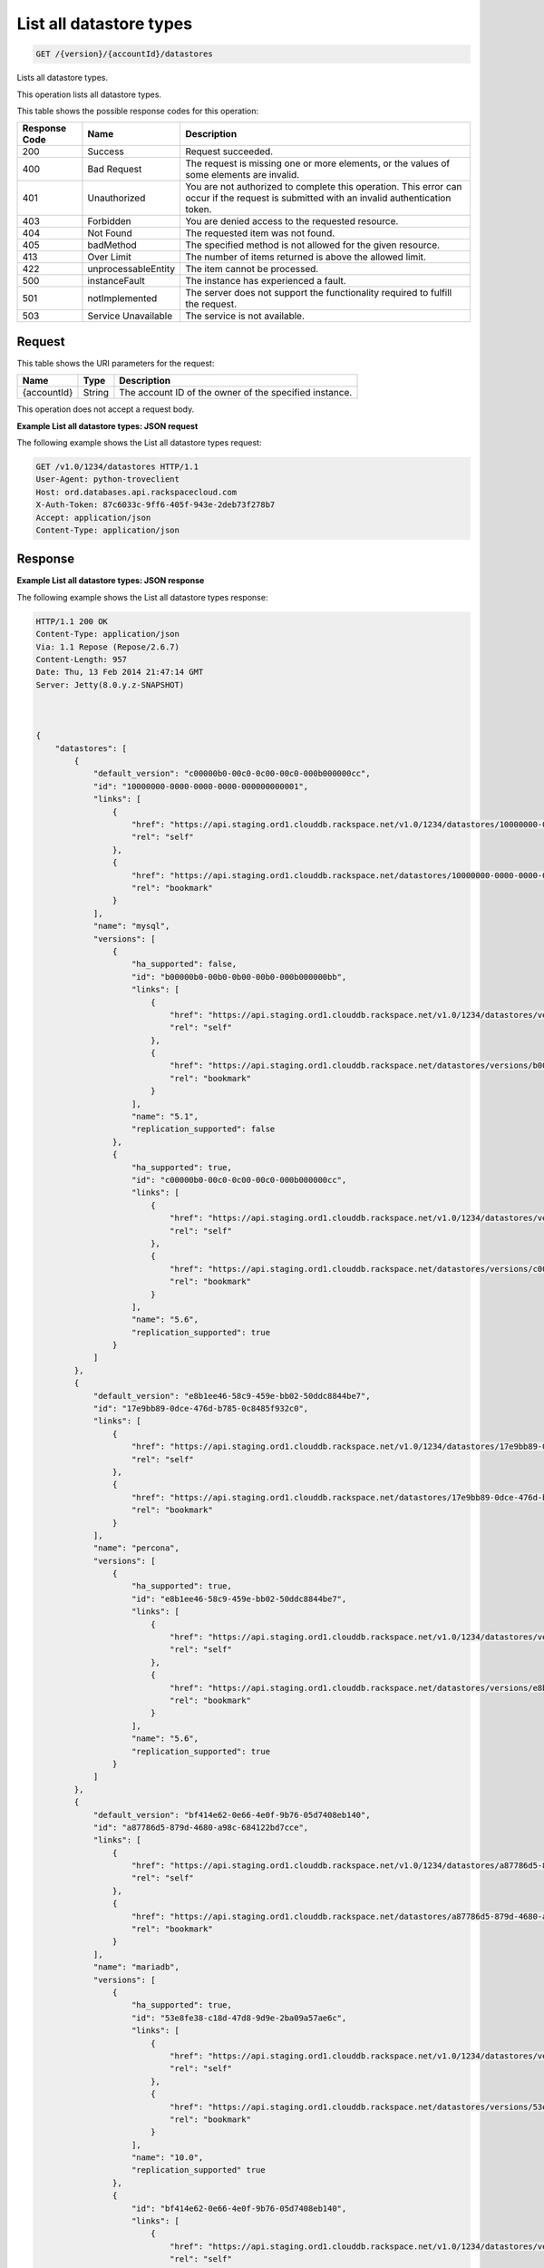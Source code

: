 
.. _get-list-all-datastore-types-version-accountid-datastores:

List all datastore types
^^^^^^^^^^^^^^^^^^^^^^^^^^^^^^^^^^^^^^^^^^^^^^^^^^^^^^^^^^^^^^^^^^^^^^^^^^^^^^^^

.. code::

    GET /{version}/{accountId}/datastores

Lists all datastore types.

This operation lists all datastore types.



This table shows the possible response codes for this operation:


+--------------------------+-------------------------+-------------------------+
|Response Code             |Name                     |Description              |
+==========================+=========================+=========================+
|200                       |Success                  |Request succeeded.       |
+--------------------------+-------------------------+-------------------------+
|400                       |Bad Request              |The request is missing   |
|                          |                         |one or more elements, or |
|                          |                         |the values of some       |
|                          |                         |elements are invalid.    |
+--------------------------+-------------------------+-------------------------+
|401                       |Unauthorized             |You are not authorized   |
|                          |                         |to complete this         |
|                          |                         |operation. This error    |
|                          |                         |can occur if the request |
|                          |                         |is submitted with an     |
|                          |                         |invalid authentication   |
|                          |                         |token.                   |
+--------------------------+-------------------------+-------------------------+
|403                       |Forbidden                |You are denied access to |
|                          |                         |the requested resource.  |
+--------------------------+-------------------------+-------------------------+
|404                       |Not Found                |The requested item was   |
|                          |                         |not found.               |
+--------------------------+-------------------------+-------------------------+
|405                       |badMethod                |The specified method is  |
|                          |                         |not allowed for the      |
|                          |                         |given resource.          |
+--------------------------+-------------------------+-------------------------+
|413                       |Over Limit               |The number of items      |
|                          |                         |returned is above the    |
|                          |                         |allowed limit.           |
+--------------------------+-------------------------+-------------------------+
|422                       |unprocessableEntity      |The item cannot be       |
|                          |                         |processed.               |
+--------------------------+-------------------------+-------------------------+
|500                       |instanceFault            |The instance has         |
|                          |                         |experienced a fault.     |
+--------------------------+-------------------------+-------------------------+
|501                       |notImplemented           |The server does not      |
|                          |                         |support the              |
|                          |                         |functionality required   |
|                          |                         |to fulfill the request.  |
+--------------------------+-------------------------+-------------------------+
|503                       |Service Unavailable      |The service is not       |
|                          |                         |available.               |
+--------------------------+-------------------------+-------------------------+


Request
""""""""""""""""




This table shows the URI parameters for the request:

+--------------------------+-------------------------+-------------------------+
|Name                      |Type                     |Description              |
+==========================+=========================+=========================+
|{accountId}               |String                   |The account ID of the    |
|                          |                         |owner of the specified   |
|                          |                         |instance.                |
+--------------------------+-------------------------+-------------------------+





This operation does not accept a request body.




**Example List all datastore types: JSON request**


The following example shows the List all datastore types request:

.. code::

   GET /v1.0/1234/datastores HTTP/1.1
   User-Agent: python-troveclient
   Host: ord.databases.api.rackspacecloud.com
   X-Auth-Token: 87c6033c-9ff6-405f-943e-2deb73f278b7
   Accept: application/json
   Content-Type: application/json
   
   
   





Response
""""""""""""""""










**Example List all datastore types: JSON response**


The following example shows the List all datastore types response:

.. code::

   HTTP/1.1 200 OK
   Content-Type: application/json
   Via: 1.1 Repose (Repose/2.6.7)
   Content-Length: 957
   Date: Thu, 13 Feb 2014 21:47:14 GMT
   Server: Jetty(8.0.y.z-SNAPSHOT)
   
   
   
   {
       "datastores": [
           {
               "default_version": "c00000b0-00c0-0c00-00c0-000b000000cc",
               "id": "10000000-0000-0000-0000-000000000001", 
               "links": [
                   {
                       "href": "https://api.staging.ord1.clouddb.rackspace.net/v1.0/1234/datastores/10000000-0000-0000-0000-000000000001", 
                       "rel": "self"
                   }, 
                   {
                       "href": "https://api.staging.ord1.clouddb.rackspace.net/datastores/10000000-0000-0000-0000-000000000001", 
                       "rel": "bookmark"
                   }
               ], 
               "name": "mysql", 
               "versions": [
                   {
                       "ha_supported": false,
                       "id": "b00000b0-00b0-0b00-00b0-000b000000bb",
                       "links": [
                           {
                               "href": "https://api.staging.ord1.clouddb.rackspace.net/v1.0/1234/datastores/versions/b00000b0-00b0-0b00-00b0-000b000000bb",
                               "rel": "self"
                           }, 
                           {
                               "href": "https://api.staging.ord1.clouddb.rackspace.net/datastores/versions/b00000b0-00b0-0b00-00b0-000b000000bb",
                               "rel": "bookmark"
                           }
                       ], 
                       "name": "5.1",
                       "replication_supported": false
                   }, 
                   {
                       "ha_supported": true,
                       "id": "c00000b0-00c0-0c00-00c0-000b000000cc",
                       "links": [
                           {
                               "href": "https://api.staging.ord1.clouddb.rackspace.net/v1.0/1234/datastores/versions/c00000b0-00c0-0c00-00c0-000b000000cc",
                               "rel": "self"
                           }, 
                           {
                               "href": "https://api.staging.ord1.clouddb.rackspace.net/datastores/versions/c00000b0-00c0-0c00-00c0-000b000000cc",
                               "rel": "bookmark"
                           }
                       ], 
                       "name": "5.6",
                       "replication_supported": true
                   }
               ]
           }, 
           {
               "default_version": "e8b1ee46-58c9-459e-bb02-50ddc8844be7", 
               "id": "17e9bb89-0dce-476d-b785-0c8485f932c0", 
               "links": [
                   {
                       "href": "https://api.staging.ord1.clouddb.rackspace.net/v1.0/1234/datastores/17e9bb89-0dce-476d-b785-0c8485f932c0", 
                       "rel": "self"
                   }, 
                   {
                       "href": "https://api.staging.ord1.clouddb.rackspace.net/datastores/17e9bb89-0dce-476d-b785-0c8485f932c0", 
                       "rel": "bookmark"
                   }
               ], 
               "name": "percona", 
               "versions": [
                   {
                       "ha_supported": true,
                       "id": "e8b1ee46-58c9-459e-bb02-50ddc8844be7", 
                       "links": [
                           {
                               "href": "https://api.staging.ord1.clouddb.rackspace.net/v1.0/1234/datastores/versions/e8b1ee46-58c9-459e-bb02-50ddc8844be7", 
                               "rel": "self"
                           }, 
                           {
                               "href": "https://api.staging.ord1.clouddb.rackspace.net/datastores/versions/e8b1ee46-58c9-459e-bb02-50ddc8844be7", 
                               "rel": "bookmark"
                           }
                       ], 
                       "name": "5.6",
                       "replication_supported": true
                   }
               ]
           }, 
           {
               "default_version": "bf414e62-0e66-4e0f-9b76-05d7408eb140", 
               "id": "a87786d5-879d-4680-a98c-684122bd7cce", 
               "links": [
                   {
                       "href": "https://api.staging.ord1.clouddb.rackspace.net/v1.0/1234/datastores/a87786d5-879d-4680-a98c-684122bd7cce", 
                       "rel": "self"
                   }, 
                   {
                       "href": "https://api.staging.ord1.clouddb.rackspace.net/datastores/a87786d5-879d-4680-a98c-684122bd7cce", 
                       "rel": "bookmark"
                   }
               ], 
               "name": "mariadb", 
               "versions": [
                   {
                       "ha_supported": true,
                       "id": "53e8fe38-c18d-47d8-9d9e-2ba09a57ae6c", 
                       "links": [
                           {
                               "href": "https://api.staging.ord1.clouddb.rackspace.net/v1.0/1234/datastores/versions/53e8fe38-c18d-47d8-9d9e-2ba09a57ae6c", 
                               "rel": "self"
                           }, 
                           {
                               "href": "https://api.staging.ord1.clouddb.rackspace.net/datastores/versions/53e8fe38-c18d-47d8-9d9e-2ba09a57ae6c", 
                               "rel": "bookmark"
                           }
                       ], 
                       "name": "10.0",
                       "replication_supported" true
                   }, 
                   {
                       "id": "bf414e62-0e66-4e0f-9b76-05d7408eb140", 
                       "links": [
                           {
                               "href": "https://api.staging.ord1.clouddb.rackspace.net/v1.0/1234/datastores/versions/bf414e62-0e66-4e0f-9b76-05d7408eb140", 
                               "rel": "self"
                           }, 
                           {
                               "href": "https://api.staging.ord1.clouddb.rackspace.net/datastores/versions/bf414e62-0e66-4e0f-9b76-05d7408eb140", 
                               "rel": "bookmark"
                           }
                       ], 
                       "name": "10"
                   }
               ]
           }
       ]
   }





